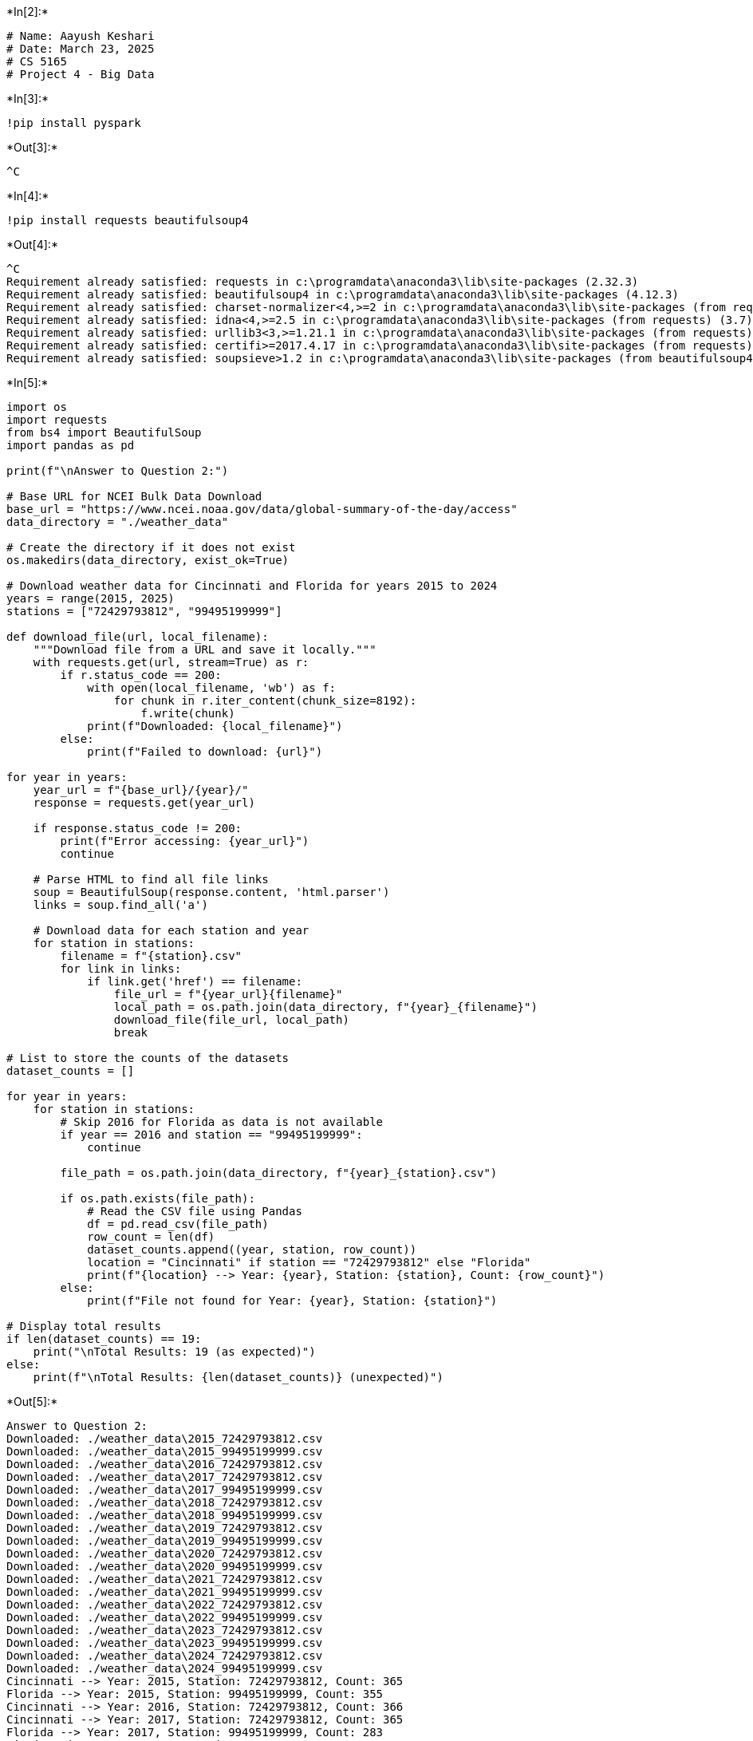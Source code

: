 +*In[2]:*+
[source, ipython3]
----
# Name: Aayush Keshari
# Date: March 23, 2025
# CS 5165
# Project 4 - Big Data
----


+*In[3]:*+
[source, ipython3]
----
!pip install pyspark
----


+*Out[3]:*+
----
^C
----


+*In[4]:*+
[source, ipython3]
----
!pip install requests beautifulsoup4
----


+*Out[4]:*+
----
^C
Requirement already satisfied: requests in c:\programdata\anaconda3\lib\site-packages (2.32.3)
Requirement already satisfied: beautifulsoup4 in c:\programdata\anaconda3\lib\site-packages (4.12.3)
Requirement already satisfied: charset-normalizer<4,>=2 in c:\programdata\anaconda3\lib\site-packages (from requests) (3.3.2)
Requirement already satisfied: idna<4,>=2.5 in c:\programdata\anaconda3\lib\site-packages (from requests) (3.7)
Requirement already satisfied: urllib3<3,>=1.21.1 in c:\programdata\anaconda3\lib\site-packages (from requests) (2.2.3)
Requirement already satisfied: certifi>=2017.4.17 in c:\programdata\anaconda3\lib\site-packages (from requests) (2025.1.31)
Requirement already satisfied: soupsieve>1.2 in c:\programdata\anaconda3\lib\site-packages (from beautifulsoup4) (2.5)
----


+*In[5]:*+
[source, ipython3]
----
import os
import requests
from bs4 import BeautifulSoup
import pandas as pd

print(f"\nAnswer to Question 2:")

# Base URL for NCEI Bulk Data Download
base_url = "https://www.ncei.noaa.gov/data/global-summary-of-the-day/access"
data_directory = "./weather_data"

# Create the directory if it does not exist
os.makedirs(data_directory, exist_ok=True)

# Download weather data for Cincinnati and Florida for years 2015 to 2024
years = range(2015, 2025)
stations = ["72429793812", "99495199999"]

def download_file(url, local_filename):
    """Download file from a URL and save it locally."""
    with requests.get(url, stream=True) as r:
        if r.status_code == 200:
            with open(local_filename, 'wb') as f:
                for chunk in r.iter_content(chunk_size=8192):
                    f.write(chunk)
            print(f"Downloaded: {local_filename}")
        else:
            print(f"Failed to download: {url}")

for year in years:
    year_url = f"{base_url}/{year}/"
    response = requests.get(year_url)
    
    if response.status_code != 200:
        print(f"Error accessing: {year_url}")
        continue

    # Parse HTML to find all file links
    soup = BeautifulSoup(response.content, 'html.parser')
    links = soup.find_all('a')

    # Download data for each station and year
    for station in stations:
        filename = f"{station}.csv"
        for link in links:
            if link.get('href') == filename:
                file_url = f"{year_url}{filename}"
                local_path = os.path.join(data_directory, f"{year}_{filename}")
                download_file(file_url, local_path)
                break

# List to store the counts of the datasets
dataset_counts = []

for year in years:
    for station in stations:
        # Skip 2016 for Florida as data is not available
        if year == 2016 and station == "99495199999":
            continue

        file_path = os.path.join(data_directory, f"{year}_{station}.csv")
        
        if os.path.exists(file_path):
            # Read the CSV file using Pandas
            df = pd.read_csv(file_path)
            row_count = len(df)
            dataset_counts.append((year, station, row_count))
            location = "Cincinnati" if station == "72429793812" else "Florida"
            print(f"{location} --> Year: {year}, Station: {station}, Count: {row_count}")
        else:
            print(f"File not found for Year: {year}, Station: {station}")

# Display total results
if len(dataset_counts) == 19:
    print("\nTotal Results: 19 (as expected)")
else:
    print(f"\nTotal Results: {len(dataset_counts)} (unexpected)")
----


+*Out[5]:*+
----

Answer to Question 2:
Downloaded: ./weather_data\2015_72429793812.csv
Downloaded: ./weather_data\2015_99495199999.csv
Downloaded: ./weather_data\2016_72429793812.csv
Downloaded: ./weather_data\2017_72429793812.csv
Downloaded: ./weather_data\2017_99495199999.csv
Downloaded: ./weather_data\2018_72429793812.csv
Downloaded: ./weather_data\2018_99495199999.csv
Downloaded: ./weather_data\2019_72429793812.csv
Downloaded: ./weather_data\2019_99495199999.csv
Downloaded: ./weather_data\2020_72429793812.csv
Downloaded: ./weather_data\2020_99495199999.csv
Downloaded: ./weather_data\2021_72429793812.csv
Downloaded: ./weather_data\2021_99495199999.csv
Downloaded: ./weather_data\2022_72429793812.csv
Downloaded: ./weather_data\2022_99495199999.csv
Downloaded: ./weather_data\2023_72429793812.csv
Downloaded: ./weather_data\2023_99495199999.csv
Downloaded: ./weather_data\2024_72429793812.csv
Downloaded: ./weather_data\2024_99495199999.csv
Cincinnati --> Year: 2015, Station: 72429793812, Count: 365
Florida --> Year: 2015, Station: 99495199999, Count: 355
Cincinnati --> Year: 2016, Station: 72429793812, Count: 366
Cincinnati --> Year: 2017, Station: 72429793812, Count: 365
Florida --> Year: 2017, Station: 99495199999, Count: 283
Cincinnati --> Year: 2018, Station: 72429793812, Count: 365
Florida --> Year: 2018, Station: 99495199999, Count: 363
Cincinnati --> Year: 2019, Station: 72429793812, Count: 365
Florida --> Year: 2019, Station: 99495199999, Count: 345
Cincinnati --> Year: 2020, Station: 72429793812, Count: 366
Florida --> Year: 2020, Station: 99495199999, Count: 365
Cincinnati --> Year: 2021, Station: 72429793812, Count: 365
Florida --> Year: 2021, Station: 99495199999, Count: 104
Cincinnati --> Year: 2022, Station: 72429793812, Count: 365
Florida --> Year: 2022, Station: 99495199999, Count: 259
Cincinnati --> Year: 2023, Station: 72429793812, Count: 365
Florida --> Year: 2023, Station: 99495199999, Count: 276
Cincinnati --> Year: 2024, Station: 72429793812, Count: 366
Florida --> Year: 2024, Station: 99495199999, Count: 133

Total Results: 19 (as expected)
----


+*In[6]:*+
[source, ipython3]
----
import os
import pandas as pd

# Directory containing the CSV files
data_directory = "./weather_data"

# Years for which data is available
years = range(2015, 2025)

# List CSV files for Cincinnati and Florida
cincinnati_files = [f"{data_directory}/{year}_72429793812.csv" for year in years]
florida_files = [f"{data_directory}/{year}_99495199999.csv" for year in years if year != 2016]  # Exclude 2016 for Florida

# Load data from CSV files into Pandas DataFrames
cincinnati_dfs = [pd.read_csv(file) for file in cincinnati_files if os.path.exists(file)]
florida_dfs = [pd.read_csv(file) for file in florida_files if os.path.exists(file)]

# Concatenate all DataFrames for Cincinnati and Florida
cincinnati_df = pd.concat(cincinnati_dfs, ignore_index=True)
florida_df = pd.concat(florida_dfs, ignore_index=True)

# Display total row counts
print(f"Cincinnati Data Count (Total Number of Rows): {len(cincinnati_df)}")
print(f"Florida Data Count (Total Number of Rows)   : {len(florida_df)}")
----


+*Out[6]:*+
----
Cincinnati Data Count (Total Number of Rows): 3653
Florida Data Count (Total Number of Rows)   : 2483
----


+*In[7]:*+
[source, ipython3]
----
import os
import pandas as pd
from tabulate import tabulate

print("\nAnswer to Question 3:")

# Directory and years range
data_directory = "./weather_data"
years = range(2015, 2025)
stations = ["72429793812", "99495199999"]

# Store hottest days data for Cincinnati, Florida, and overall hottest day per year
hottest_days_cincinnati = []
hottest_days_florida = []
hottest_days_overall = []

# Find hottest day for each year in Cincinnati and Florida, and then compare
for year in years:
    year_data = []
    for station in stations:
        # Skip 2016 for Florida as data may not be available
        if year == 2016 and station == "99495199999":
            continue

        file_path = f"{data_directory}/{year}_{station}.csv"
        if os.path.exists(file_path):
            # Load data and filter out invalid temperature values
            df = pd.read_csv(file_path)
            df = df[df["MAX"] != 9999.9]

            # Find the hottest day for this station if data is available
            if not df.empty:
                hottest_day = df.loc[df["MAX"].idxmax()]
                hottest_day_data = {
                    "YEAR": year,
                    "STATION": hottest_day["STATION"],
                    "NAME": hottest_day["NAME"],
                    "DATE": hottest_day["DATE"],
                    "MAX": hottest_day["MAX"]
                }
                year_data.append(hottest_day_data)

                # Separate lists for Cincinnati and Florida
                if station == "72429793812":
                    hottest_days_cincinnati.append(hottest_day_data)
                elif station == "99495199999":
                    hottest_days_florida.append(hottest_day_data)

    # Determine the hottest day overall for the year by comparing both stations
    if year_data:
        hottest_day_year = max(year_data, key=lambda x: x["MAX"])
        hottest_days_overall.append(hottest_day_year)

# Convert lists to DataFrames
hottest_days_cincinnati_df = pd.DataFrame(hottest_days_cincinnati).sort_values(by="YEAR")
hottest_days_florida_df = pd.DataFrame(hottest_days_florida).sort_values(by="YEAR")
hottest_days_overall_df = pd.DataFrame(hottest_days_overall).sort_values(by="YEAR")

# Display results in formatted tables
print("\nHottest Days by Year (Cincinnati):\n")
print(tabulate(hottest_days_cincinnati_df, headers="keys", tablefmt="fancy_grid", floatfmt=".1f", showindex=False))

print("\nHottest Days by Year (Florida):\n")
print(tabulate(hottest_days_florida_df, headers="keys", tablefmt="fancy_grid", floatfmt=".1f", showindex=False))

print("\nOverall Hottest Day by Year (Cincinnati and Florida):\n")
print(tabulate(hottest_days_overall_df, headers="keys", tablefmt="fancy_grid", floatfmt=".1f", showindex=False))
----


+*Out[7]:*+
----

Answer to Question 3:

Hottest Days by Year (Cincinnati):

╒════════╤═════════════╤══════════════════════════════════════════════════╤════════════╤═══════╕
│   YEAR │     STATION │ NAME                                             │ DATE       │   MAX │
╞════════╪═════════════╪══════════════════════════════════════════════════╪════════════╪═══════╡
│   2015 │ 72429793812 │ CINCINNATI MUNICIPAL AIRPORT LUNKEN FIELD, OH US │ 2015-06-12 │  91.9 │
├────────┼─────────────┼──────────────────────────────────────────────────┼────────────┼───────┤
│   2016 │ 72429793812 │ CINCINNATI MUNICIPAL AIRPORT LUNKEN FIELD, OH US │ 2016-07-24 │  93.9 │
├────────┼─────────────┼──────────────────────────────────────────────────┼────────────┼───────┤
│   2017 │ 72429793812 │ CINCINNATI MUNICIPAL AIRPORT LUNKEN FIELD, OH US │ 2017-07-22 │  91.9 │
├────────┼─────────────┼──────────────────────────────────────────────────┼────────────┼───────┤
│   2018 │ 72429793812 │ CINCINNATI MUNICIPAL AIRPORT LUNKEN FIELD, OH US │ 2018-07-04 │  96.1 │
├────────┼─────────────┼──────────────────────────────────────────────────┼────────────┼───────┤
│   2019 │ 72429793812 │ CINCINNATI MUNICIPAL AIRPORT LUNKEN FIELD, OH US │ 2019-09-30 │  95.0 │
├────────┼─────────────┼──────────────────────────────────────────────────┼────────────┼───────┤
│   2020 │ 72429793812 │ CINCINNATI MUNICIPAL AIRPORT LUNKEN FIELD, OH US │ 2020-07-05 │  93.9 │
├────────┼─────────────┼──────────────────────────────────────────────────┼────────────┼───────┤
│   2021 │ 72429793812 │ CINCINNATI MUNICIPAL AIRPORT LUNKEN FIELD, OH US │ 2021-08-12 │  95.0 │
├────────┼─────────────┼──────────────────────────────────────────────────┼────────────┼───────┤
│   2022 │ 72429793812 │ CINCINNATI MUNICIPAL AIRPORT LUNKEN FIELD, OH US │ 2022-06-14 │  96.1 │
├────────┼─────────────┼──────────────────────────────────────────────────┼────────────┼───────┤
│   2023 │ 72429793812 │ CINCINNATI MUNICIPAL AIRPORT LUNKEN FIELD, OH US │ 2023-08-23 │  96.1 │
├────────┼─────────────┼──────────────────────────────────────────────────┼────────────┼───────┤
│   2024 │ 72429793812 │ CINCINNATI MUNICIPAL AIRPORT LUNKEN FIELD, OH US │ 2024-08-30 │ 100.9 │
╘════════╧═════════════╧══════════════════════════════════════════════════╧════════════╧═══════╛

Hottest Days by Year (Florida):

╒════════╤═════════════╤═══════════════════════════════════╤════════════╤═══════╕
│   YEAR │     STATION │ NAME                              │ DATE       │   MAX │
╞════════╪═════════════╪═══════════════════════════════════╪════════════╪═══════╡
│   2015 │ 99495199999 │ SEBASTIAN INLET STATE PARK, FL US │ 2015-07-28 │  90.0 │
├────────┼─────────────┼───────────────────────────────────┼────────────┼───────┤
│   2017 │ 99495199999 │ SEBASTIAN INLET STATE PARK, FL US │ 2017-05-13 │  88.3 │
├────────┼─────────────┼───────────────────────────────────┼────────────┼───────┤
│   2018 │ 99495199999 │ SEBASTIAN INLET STATE PARK, FL US │ 2018-09-15 │  90.1 │
├────────┼─────────────┼───────────────────────────────────┼────────────┼───────┤
│   2019 │ 99495199999 │ SEBASTIAN INLET STATE PARK, FL US │ 2019-09-06 │  91.6 │
├────────┼─────────────┼───────────────────────────────────┼────────────┼───────┤
│   2020 │ 99495199999 │ SEBASTIAN INLET STATE PARK, FL US │ 2020-04-13 │  91.8 │
├────────┼─────────────┼───────────────────────────────────┼────────────┼───────┤
│   2021 │ 99495199999 │ SEBASTIAN INLET STATE PARK, FL US │ 2021-04-18 │  86.2 │
├────────┼─────────────┼───────────────────────────────────┼────────────┼───────┤
│   2022 │ 99495199999 │ SEBASTIAN INLET STATE PARK, FL US │ 2022-05-06 │  89.6 │
├────────┼─────────────┼───────────────────────────────────┼────────────┼───────┤
│   2023 │ 99495199999 │ SEBASTIAN INLET STATE PARK, FL US │ 2023-07-09 │  90.9 │
├────────┼─────────────┼───────────────────────────────────┼────────────┼───────┤
│   2024 │ 99495199999 │ SEBASTIAN INLET STATE PARK, FL US │ 2024-05-14 │  86.7 │
╘════════╧═════════════╧═══════════════════════════════════╧════════════╧═══════╛

Overall Hottest Day by Year (Cincinnati and Florida):

╒════════╤═════════════╤══════════════════════════════════════════════════╤════════════╤═══════╕
│   YEAR │     STATION │ NAME                                             │ DATE       │   MAX │
╞════════╪═════════════╪══════════════════════════════════════════════════╪════════════╪═══════╡
│   2015 │ 72429793812 │ CINCINNATI MUNICIPAL AIRPORT LUNKEN FIELD, OH US │ 2015-06-12 │  91.9 │
├────────┼─────────────┼──────────────────────────────────────────────────┼────────────┼───────┤
│   2016 │ 72429793812 │ CINCINNATI MUNICIPAL AIRPORT LUNKEN FIELD, OH US │ 2016-07-24 │  93.9 │
├────────┼─────────────┼──────────────────────────────────────────────────┼────────────┼───────┤
│   2017 │ 72429793812 │ CINCINNATI MUNICIPAL AIRPORT LUNKEN FIELD, OH US │ 2017-07-22 │  91.9 │
├────────┼─────────────┼──────────────────────────────────────────────────┼────────────┼───────┤
│   2018 │ 72429793812 │ CINCINNATI MUNICIPAL AIRPORT LUNKEN FIELD, OH US │ 2018-07-04 │  96.1 │
├────────┼─────────────┼──────────────────────────────────────────────────┼────────────┼───────┤
│   2019 │ 72429793812 │ CINCINNATI MUNICIPAL AIRPORT LUNKEN FIELD, OH US │ 2019-09-30 │  95.0 │
├────────┼─────────────┼──────────────────────────────────────────────────┼────────────┼───────┤
│   2020 │ 72429793812 │ CINCINNATI MUNICIPAL AIRPORT LUNKEN FIELD, OH US │ 2020-07-05 │  93.9 │
├────────┼─────────────┼──────────────────────────────────────────────────┼────────────┼───────┤
│   2021 │ 72429793812 │ CINCINNATI MUNICIPAL AIRPORT LUNKEN FIELD, OH US │ 2021-08-12 │  95.0 │
├────────┼─────────────┼──────────────────────────────────────────────────┼────────────┼───────┤
│   2022 │ 72429793812 │ CINCINNATI MUNICIPAL AIRPORT LUNKEN FIELD, OH US │ 2022-06-14 │  96.1 │
├────────┼─────────────┼──────────────────────────────────────────────────┼────────────┼───────┤
│   2023 │ 72429793812 │ CINCINNATI MUNICIPAL AIRPORT LUNKEN FIELD, OH US │ 2023-08-23 │  96.1 │
├────────┼─────────────┼──────────────────────────────────────────────────┼────────────┼───────┤
│   2024 │ 72429793812 │ CINCINNATI MUNICIPAL AIRPORT LUNKEN FIELD, OH US │ 2024-08-30 │ 100.9 │
╘════════╧═════════════╧══════════════════════════════════════════════════╧════════════╧═══════╛
----


+*In[8]:*+
[source, ipython3]
----
import os
import pandas as pd
from tabulate import tabulate

# Prevent scientific notation for large numbers in station IDs
pd.options.display.float_format = '{:.0f}'.format

print("\nAnswer to Question 4:")

# Directory and years range
data_directory = "./weather_data"
years = range(2015, 2025)
stations = ["72429793812", "99495199999"]

# List to store coldest day data for each station across all years
march_min_temps = []

# Find the coldest day in March across all years for each station
for year in years:
    for station in stations:
        file_path = f"{data_directory}/{year}_{station}.csv"
        
        if os.path.exists(file_path):
            df = pd.read_csv(file_path)
            df['DATE'] = pd.to_datetime(df['DATE'])
            march_df = df[df['DATE'].dt.month == 3]

            # Filter out invalid temperature values
            march_df = march_df[march_df["MIN"] != 9999.9]
            
            # Find the coldest day in March for this file, if available
            if not march_df.empty:
                coldest_day = march_df.loc[march_df["MIN"].idxmin()]
                march_min_temps.append({
                    "YEAR": year,
                    "STATION": str(coldest_day["STATION"]),  # Ensure Station ID is stored as a string
                    "NAME": coldest_day["NAME"],
                    "DATE": coldest_day["DATE"],
                    "MIN": coldest_day["MIN"]
                })

# Convert the list to a DataFrame and find the overall coldest day in March across all years
all_march_min_df = pd.DataFrame(march_min_temps)
coldest_overall_day = all_march_min_df.loc[all_march_min_df["MIN"].idxmin()]

# Prepare data for display
results = [
    {
        "Year": int(coldest_overall_day["YEAR"]),
        "Station ID": coldest_overall_day["STATION"],
        "Station Name": coldest_overall_day["NAME"],
        "Date": coldest_overall_day["DATE"].strftime("%Y-%m-%d"),
        "Min Temp (°F)": round(coldest_overall_day["MIN"], 1)
    }
]

# Display the result in a well-formatted table
print("\nColdest Day Overall in March (2015-2024) across Cincinnati and Florida:\n")
print(tabulate(results, headers="keys", tablefmt="fancy_grid"))
----


+*Out[8]:*+
----

Answer to Question 4:

Coldest Day Overall in March (2015-2024) across Cincinnati and Florida:

╒════════╤══════════════╤══════════════════════════════════════════════════╤════════════╤═════════════════╕
│   Year │   Station ID │ Station Name                                     │ Date       │   Min Temp (°F) │
╞════════╪══════════════╪══════════════════════════════════════════════════╪════════════╪═════════════════╡
│   2015 │  72429793812 │ CINCINNATI MUNICIPAL AIRPORT LUNKEN FIELD, OH US │ 2015-03-06 │             3.2 │
╘════════╧══════════════╧══════════════════════════════════════════════════╧════════════╧═════════════════╛
----


+*In[9]:*+
[source, ipython3]
----
import os
import pandas as pd
from tabulate import tabulate

# Prevent scientific notation for large numbers in station IDs
pd.options.display.float_format = '{:.0f}'.format

print("\nAnswer to Question 5:")

# Directory and years range
data_directory = "./weather_data"
years = range(2015, 2025)

# Calculate mean precipitation by year for Cincinnati
cincinnati_precip_data = []

for year in years:
    file_path = f"{data_directory}/{year}_72429793812.csv"
    if os.path.exists(file_path):
        df = pd.read_csv(file_path)
        # Filter out invalid precipitation values
        df = df[df["PRCP"] != 9999.9]
        if not df.empty:
            mean_prcp = df["PRCP"].mean()
            cincinnati_precip_data.append({
                "YEAR": year,
                "STATION": str(df["STATION"].iloc[0]),  # Convert to string to preserve full ID
                "NAME": df["NAME"].iloc[0],
                "Mean_PRCP": mean_prcp
            })

cincinnati_precip_df = pd.DataFrame(cincinnati_precip_data)
cincinnati_result = cincinnati_precip_df.loc[cincinnati_precip_df["Mean_PRCP"].idxmax()]

# Calculate mean precipitation by year for Florida (excluding 2016 as data is unavailable)
florida_precip_data = []

for year in years:
    if year == 2016:
        continue
    file_path = f"{data_directory}/{year}_99495199999.csv"
    if os.path.exists(file_path):
        df = pd.read_csv(file_path)
        df = df[df["PRCP"] != 9999.9]
        if not df.empty:
            mean_prcp = df["PRCP"].mean()
            florida_precip_data.append({
                "YEAR": year,
                "STATION": str(df["STATION"].iloc[0]),  # Convert to string to preserve full ID
                "NAME": df["NAME"].iloc[0],
                "Mean_PRCP": mean_prcp
            })

florida_precip_df = pd.DataFrame(florida_precip_data)
florida_result = florida_precip_df.loc[florida_precip_df["Mean_PRCP"].idxmax()]

# Prepare data for display
results = [
    {
        "Year": int(cincinnati_result["YEAR"]),
        "Station": cincinnati_result["STATION"],
        "Station Name": cincinnati_result["NAME"],
        "Mean PRCP": round(cincinnati_result["Mean_PRCP"], 2)
    },
    {
        "Year": int(florida_result["YEAR"]),
        "Station": florida_result["STATION"],
        "Station Name": florida_result["NAME"],
        "Mean PRCP": round(florida_result["Mean_PRCP"], 2)
    }
]

# Display the results in a well-formatted table
print("\nYear with Most Precipitation for Cincinnati and Florida:\n")
print(tabulate(results, headers="keys", tablefmt="fancy_grid"))
----


+*Out[9]:*+
----

Answer to Question 5:

Year with Most Precipitation for Cincinnati and Florida:

╒════════╤═════════════╤══════════════════════════════════════════════════╤═════════════╕
│   Year │     Station │ Station Name                                     │   Mean PRCP │
╞════════╪═════════════╪══════════════════════════════════════════════════╪═════════════╡
│   2024 │ 72429793812 │ CINCINNATI MUNICIPAL AIRPORT LUNKEN FIELD, OH US │         4.5 │
├────────┼─────────────┼──────────────────────────────────────────────────┼─────────────┤
│   2015 │ 99495199999 │ SEBASTIAN INLET STATE PARK, FL US                │         0   │
╘════════╧═════════════╧══════════════════════════════════════════════════╧═════════════╛
----


+*In[10]:*+
[source, ipython3]
----
import os
import pandas as pd

print("\nAnswer to Question 6:")

# Define file paths for 2024 data for Cincinnati and Florida
cincinnati_2024_file = "./weather_data/2024_72429793812.csv"
florida_2024_file = "./weather_data/2024_99495199999.csv"

# Load 2024 data for Cincinnati and Florida if the files exist
if os.path.exists(cincinnati_2024_file):
    cincinnati_df = pd.read_csv(cincinnati_2024_file)
    # Count missing GUST values (marked as 999.9) and calculate percentage
    cincinnati_missing_count = (cincinnati_df["GUST"] == 999.9).sum()
    cincinnati_total_count = len(cincinnati_df)
    cincinnati_missing_percentage = (cincinnati_missing_count / cincinnati_total_count) * 100
else:
    cincinnati_missing_percentage = None

if os.path.exists(florida_2024_file):
    florida_df = pd.read_csv(florida_2024_file)
    florida_missing_count = (florida_df["GUST"] == 999.9).sum()
    florida_total_count = len(florida_df)
    florida_missing_percentage = (florida_missing_count / florida_total_count) * 100
else:
    florida_missing_percentage = None

# Display the results
print("\nPercentage of Missing Values for Wind Gust (column GUST) for Cincinnati and Florida in 2024:\n")
if cincinnati_missing_percentage is not None:
    print(f"Cincinnati: {cincinnati_missing_percentage:.2f}%")
else:
    print("Cincinnati data file for 2024 not found.")

if florida_missing_percentage is not None:
    print(f"Florida: {florida_missing_percentage:.2f}%")
else:
    print("Florida data file for 2024 not found.")
----


+*Out[10]:*+
----

Answer to Question 6:

Percentage of Missing Values for Wind Gust (column GUST) for Cincinnati and Florida in 2024:

Cincinnati: 39.07%
Florida: 100.00%
----


+*In[11]:*+
[source, ipython3]
----
import os
import pandas as pd
import numpy as np
from scipy import stats
from tabulate import tabulate

print("\nAnswer to Question 7:")

# File path for Cincinnati 2020 data
cincinnati_2020_file = "./weather_data/2020_72429793812.csv"

# Load 2020 data for Cincinnati if the file exists
if os.path.exists(cincinnati_2020_file):
    df = pd.read_csv(cincinnati_2020_file)
    
    # Filter out invalid temperature values and rows with missing TEMP values
    df = df[df["TEMP"] != 9999.9].dropna(subset=["TEMP"])
    df["TEMP"] = df["TEMP"].astype(float)
    df["DATE"] = pd.to_datetime(df["DATE"])
    df["MONTH"] = df["DATE"].dt.month_name()  # Get month name directly

    # Define the month order
    month_order = {
        "January": 1, "February": 2, "March": 3, "April": 4, "May": 5, "June": 6,
        "July": 7, "August": 8, "September": 9, "October": 10, "November": 11, "December": 12
    }

    # Calculate statistics for each month
    stats_results = []
    for month in df["MONTH"].unique():
        month_df = df[df["MONTH"] == month]
        if not month_df.empty:
            mean_temp = month_df["TEMP"].mean()
            std_dev_temp = month_df["TEMP"].std()
            median_temp = month_df["TEMP"].median()
            
            # Calculate mode, handling cases where mode might be a scalar
            mode_result = stats.mode(month_df["TEMP"], nan_policy='omit')
            mode_temp = mode_result.mode[0] if hasattr(mode_result.mode, "__len__") else mode_result.mode
            
            stats_results.append({
                "MONTH": month,
                "Mean_TEMP": mean_temp,
                "StandardDeviation_TEMP": std_dev_temp,
                "Median_TEMP": median_temp,
                "Mode_TEMP": mode_temp
            })

    # Convert results to DataFrame and sort by month order
    final_stats_df = pd.DataFrame(stats_results)
    final_stats_df["MONTH_ORDER"] = final_stats_df["MONTH"].map(month_order)
    final_stats_df = final_stats_df.sort_values(by="MONTH_ORDER").drop(columns="MONTH_ORDER")

    # Display results in a well-formatted table
    print("\nTemperature Statistics for Cincinnati for Each Month in 2020:\n")
    print(tabulate(final_stats_df, headers="keys", tablefmt="fancy_grid", floatfmt=".2f", showindex=False))
else:
    print("Cincinnati 2020 data file not found.")
    
----


+*Out[11]:*+
----

Answer to Question 7:

Temperature Statistics for Cincinnati for Each Month in 2020:

╒═══════════╤═════════════╤══════════════════════════╤═══════════════╤═════════════╕
│ MONTH     │   Mean_TEMP │   StandardDeviation_TEMP │   Median_TEMP │   Mode_TEMP │
╞═══════════╪═════════════╪══════════════════════════╪═══════════════╪═════════════╡
│ January   │       37.95 │                     8.35 │         37.70 │       24.70 │
├───────────┼─────────────┼──────────────────────────┼───────────────┼─────────────┤
│ February  │       36.59 │                     7.90 │         36.00 │       25.90 │
├───────────┼─────────────┼──────────────────────────┼───────────────┼─────────────┤
│ March     │       49.07 │                     8.78 │         47.80 │       39.60 │
├───────────┼─────────────┼──────────────────────────┼───────────────┼─────────────┤
│ April     │       51.78 │                     7.31 │         51.10 │       39.20 │
├───────────┼─────────────┼──────────────────────────┼───────────────┼─────────────┤
│ May       │       60.89 │                     9.31 │         63.70 │       73.90 │
├───────────┼─────────────┼──────────────────────────┼───────────────┼─────────────┤
│ June      │       72.55 │                     4.90 │         73.95 │       70.70 │
├───────────┼─────────────┼──────────────────────────┼───────────────┼─────────────┤
│ July      │       77.60 │                     2.34 │         77.90 │       72.50 │
├───────────┼─────────────┼──────────────────────────┼───────────────┼─────────────┤
│ August    │       73.35 │                     3.49 │         73.70 │       67.40 │
├───────────┼─────────────┼──────────────────────────┼───────────────┼─────────────┤
│ September │       66.10 │                     7.12 │         66.15 │       54.70 │
├───────────┼─────────────┼──────────────────────────┼───────────────┼─────────────┤
│ October   │       55.19 │                     6.73 │         54.00 │       41.40 │
├───────────┼─────────────┼──────────────────────────┼───────────────┼─────────────┤
│ November  │       48.00 │                     6.83 │         47.70 │       47.70 │
├───────────┼─────────────┼──────────────────────────┼───────────────┼─────────────┤
│ December  │       35.99 │                     6.64 │         35.20 │       32.10 │
╘═══════════╧═════════════╧══════════════════════════╧═══════════════╧═════════════╛
----


+*In[12]:*+
[source, ipython3]
----
import os
import pandas as pd
from tabulate import tabulate

print("\nAnswer to Question 8:")

# File path for Cincinnati 2017 data
cincinnati_2017_file = "./weather_data/2017_72429793812.csv"

# Load the 2017 data for Cincinnati
if os.path.exists(cincinnati_2017_file):
    df = pd.read_csv(cincinnati_2017_file)
    
    # Convert TEMP and WDSP to float and filter for relevant conditions
    df["TEMP"] = pd.to_numeric(df["TEMP"], errors="coerce")
    df["WDSP"] = pd.to_numeric(df["WDSP"], errors="coerce")
    filtered_df = df[(df["TEMP"] < 50) & (df["WDSP"] > 3)].dropna(subset=["TEMP", "WDSP"])

    # Calculate Wind Chill using the formula
    filtered_df["Wind_Chill"] = (
        35.74 + (0.6215 * filtered_df["TEMP"]) - (35.75 * (filtered_df["WDSP"] ** 0.16)) +
        (0.4275 * filtered_df["TEMP"] * (filtered_df["WDSP"] ** 0.16))
    )

    # Get the top 10 days with the lowest Wind Chill
    top_10_lowest_wc = filtered_df.nsmallest(10, "Wind_Chill")[["NAME", "DATE", "TEMP", "WDSP", "Wind_Chill"]]

    # Display results in a well-formatted table
    print("\nTop 10 Days with the Lowest Wind Chill for Cincinnati in 2017:\n")
    print(tabulate(top_10_lowest_wc, headers="keys", tablefmt="fancy_grid", floatfmt=".2f", showindex=False))
else:
    print("Cincinnati 2017 data file not found.")
    
----


+*Out[12]:*+
----

Answer to Question 8:

Top 10 Days with the Lowest Wind Chill for Cincinnati in 2017:

╒══════════════════════════════════════════════════╤════════════╤════════╤════════╤══════════════╕
│ NAME                                             │ DATE       │   TEMP │   WDSP │   Wind_Chill │
╞══════════════════════════════════════════════════╪════════════╪════════╪════════╪══════════════╡
│ CINCINNATI MUNICIPAL AIRPORT LUNKEN FIELD, OH US │ 2017-01-07 │  10.50 │   7.00 │        -0.41 │
├──────────────────────────────────────────────────┼────────────┼────────┼────────┼──────────────┤
│ CINCINNATI MUNICIPAL AIRPORT LUNKEN FIELD, OH US │ 2017-12-31 │  11.00 │   5.30 │         2.03 │
├──────────────────────────────────────────────────┼────────────┼────────┼────────┼──────────────┤
│ CINCINNATI MUNICIPAL AIRPORT LUNKEN FIELD, OH US │ 2017-12-27 │  13.00 │   5.80 │         3.82 │
├──────────────────────────────────────────────────┼────────────┼────────┼────────┼──────────────┤
│ CINCINNATI MUNICIPAL AIRPORT LUNKEN FIELD, OH US │ 2017-12-28 │  13.60 │   5.80 │         4.53 │
├──────────────────────────────────────────────────┼────────────┼────────┼────────┼──────────────┤
│ CINCINNATI MUNICIPAL AIRPORT LUNKEN FIELD, OH US │ 2017-01-06 │  13.60 │   5.50 │         4.87 │
├──────────────────────────────────────────────────┼────────────┼────────┼────────┼──────────────┤
│ CINCINNATI MUNICIPAL AIRPORT LUNKEN FIELD, OH US │ 2017-01-08 │  15.90 │   5.20 │         7.93 │
├──────────────────────────────────────────────────┼────────────┼────────┼────────┼──────────────┤
│ CINCINNATI MUNICIPAL AIRPORT LUNKEN FIELD, OH US │ 2017-12-25 │  25.80 │  13.50 │        14.29 │
├──────────────────────────────────────────────────┼────────────┼────────┼────────┼──────────────┤
│ CINCINNATI MUNICIPAL AIRPORT LUNKEN FIELD, OH US │ 2017-12-30 │  21.60 │   5.30 │        14.54 │
├──────────────────────────────────────────────────┼────────────┼────────┼────────┼──────────────┤
│ CINCINNATI MUNICIPAL AIRPORT LUNKEN FIELD, OH US │ 2017-01-05 │  22.20 │   5.80 │        14.75 │
├──────────────────────────────────────────────────┼────────────┼────────┼────────┼──────────────┤
│ CINCINNATI MUNICIPAL AIRPORT LUNKEN FIELD, OH US │ 2017-12-26 │  23.30 │   6.20 │        15.69 │
╘══════════════════════════════════════════════════╧════════════╧════════╧════════╧══════════════╛
----


+*In[13]:*+
[source, ipython3]
----
import os
import pandas as pd

print("\nAnswer to Question 9:")

# Directory and years for Florida files
data_directory = "./weather_data"
years = [y for y in range(2015, 2025) if y != 2016]  # Exclude 2016 if data is unavailable

# Initialize a counter for extreme weather days
extreme_weather_days_count = 0

# Load and process data for each year in the specified range
for year in years:
    florida_file = f"{data_directory}/{year}_99495199999.csv"
    
    if os.path.exists(florida_file):
        df = pd.read_csv(florida_file)
        
        # Ensure each FRSHTT value is a six-character string
        df['FRSHTT'] = df['FRSHTT'].astype(str).str.zfill(6)
        
        # Count days with any extreme weather indicator
        extreme_weather_days = df[df['FRSHTT'].apply(
            lambda x: any(x[i] == "1" for i in range(6))
        )]
        
        # Update the total count of extreme weather days
        extreme_weather_days_count += len(extreme_weather_days)

# Display the result
print(f"\nNumber of Days with Extreme Weather Conditions in Florida from 2015 to 2024: {extreme_weather_days_count}\n")

----


+*Out[13]:*+
----

Answer to Question 9:

Number of Days with Extreme Weather Conditions in Florida from 2015 to 2024: 0

----


+*In[14]:*+
[source, ipython3]
----
import os
import pandas as pd
import numpy as np
import matplotlib.pyplot as plt
from sklearn.linear_model import LinearRegression
from sklearn.metrics import mean_squared_error, r2_score

print("\nAnswer to Question 10:")

# Load all available data for Cincinnati (2015-2023)
data_directory = "./weather_data"
years = list(range(2015, 2024))  # Include all years up to 2023
cincinnati_files = [f"{data_directory}/{year}_72429793812.csv" for year in years]

# Read and concatenate data
cincinnati_data = pd.concat([pd.read_csv(file) for file in cincinnati_files if os.path.exists(file)], ignore_index=True)

# Data Cleaning
cincinnati_data = cincinnati_data[cincinnati_data["MAX"] != 9999.9]  # Remove invalid MAX values
cincinnati_data["DATE"] = pd.to_datetime(cincinnati_data["DATE"])
cincinnati_data["YEAR"] = cincinnati_data["DATE"].dt.year
cincinnati_data["MONTH"] = cincinnati_data["DATE"].dt.month

# Extract MAX temperatures for November and December
november_data = cincinnati_data[cincinnati_data["MONTH"] == 11].groupby("YEAR")["MAX"].max().reset_index()
december_data = cincinnati_data[cincinnati_data["MONTH"] == 12].groupby("YEAR")["MAX"].max().reset_index()

# Prepare data for modeling
X_nov = november_data["YEAR"].values.reshape(-1, 1)
y_nov = november_data["MAX"].values
X_dec = december_data["YEAR"].values.reshape(-1, 1)
y_dec = december_data["MAX"].values

# Train Linear Regression models
nov_model = LinearRegression().fit(X_nov, y_nov)
dec_model = LinearRegression().fit(X_dec, y_dec)

# Predict for 2024
nov_pred_2024 = nov_model.predict([[2024]])[0]
dec_pred_2024 = dec_model.predict([[2024]])[0]

# Evaluate Model Performance
nov_r2 = r2_score(y_nov, nov_model.predict(X_nov))
dec_r2 = r2_score(y_dec, dec_model.predict(X_dec))

nov_mse = mean_squared_error(y_nov, nov_model.predict(X_nov))
dec_mse = mean_squared_error(y_dec, dec_model.predict(X_dec))

# Display predictions and model performance
print("Predicted Maximum Temperatures for Cincinnati:")
print(f"November 2024: {nov_pred_2024:.2f}°F")
print(f"December 2024: {dec_pred_2024:.2f}°F")
print(f"\nModel Performance:")
print(f"R² Score (November Model): {nov_r2:.4f}, MSE: {nov_mse:.4f}")
print(f"R² Score (December Model): {dec_r2:.4f}, MSE: {dec_mse:.4f}")

# Plot trend and prediction
plt.figure(figsize=(10, 5))

# November Plot
plt.subplot(1, 2, 1)
plt.scatter(X_nov, y_nov, color='blue', label='Actual Data')
plt.plot(X_nov, nov_model.predict(X_nov), color='red', linestyle='--', label='Trend Line')
plt.scatter([2024], [nov_pred_2024], color='green', marker='x', s=100, label="Prediction 2024")
plt.xlabel("Year")
plt.ylabel("Max Temperature (°F)")
plt.title("November Max Temp Prediction")
plt.legend()

# December Plot
plt.subplot(1, 2, 2)
plt.scatter(X_dec, y_dec, color='blue', label='Actual Data')
plt.plot(X_dec, dec_model.predict(X_dec), color='red', linestyle='--', label='Trend Line')
plt.scatter([2024], [dec_pred_2024], color='green', marker='x', s=100, label="Prediction 2024")
plt.xlabel("Year")
plt.ylabel("Max Temperature (°F)")
plt.title("December Max Temp Prediction")
plt.legend()

plt.tight_layout()
plt.show()

----


+*Out[14]:*+
----

Answer to Question 10:
Predicted Maximum Temperatures for Cincinnati:
November 2024: 75.00°F
December 2024: 64.92°F

Model Performance:
R² Score (November Model): 0.0000, MSE: 30.8489
R² Score (December Model): 0.1942, MSE: 7.5280

![png](output_12_1.png)
----


+*In[ ]:*+
[source, ipython3]
----

----

